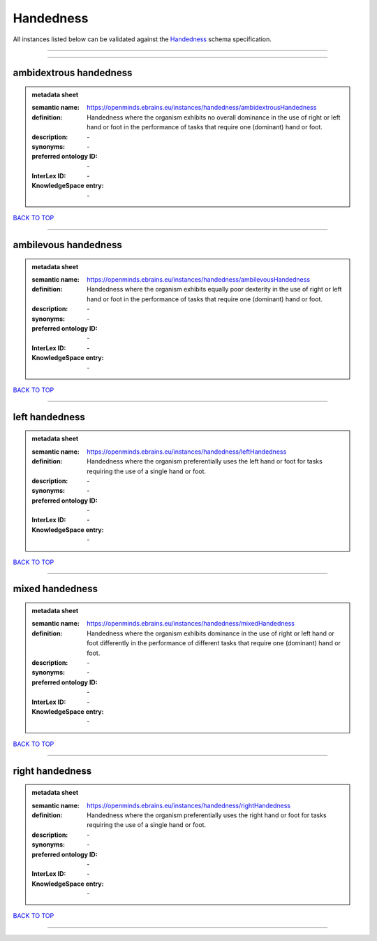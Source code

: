 ##########
Handedness
##########

All instances listed below can be validated against the `Handedness <https://openminds-documentation.readthedocs.io/en/latest/specifications/controlledTerms/handedness.html>`_ schema specification.

------------

------------

ambidextrous handedness
-----------------------

.. admonition:: metadata sheet

   :semantic name: https://openminds.ebrains.eu/instances/handedness/ambidextrousHandedness
   :definition: Handedness where the organism exhibits no overall dominance in the use of right or left hand or foot in the performance of tasks that require one (dominant) hand or foot.
   :description: \-

   :synonyms: \-
   :preferred ontology ID: \-
   :InterLex ID: \-
   :KnowledgeSpace entry: \-

`BACK TO TOP <handedness_>`_

------------

ambilevous handedness
---------------------

.. admonition:: metadata sheet

   :semantic name: https://openminds.ebrains.eu/instances/handedness/ambilevousHandedness
   :definition: Handedness where the organism exhibits equally poor dexterity in the use of right or left hand or foot in the performance of tasks that require one (dominant) hand or foot.
   :description: \-

   :synonyms: \-
   :preferred ontology ID: \-
   :InterLex ID: \-
   :KnowledgeSpace entry: \-

`BACK TO TOP <handedness_>`_

------------

left handedness
---------------

.. admonition:: metadata sheet

   :semantic name: https://openminds.ebrains.eu/instances/handedness/leftHandedness
   :definition: Handedness where the organism preferentially uses the left hand or foot for tasks requiring the use of a single hand or foot.
   :description: \-

   :synonyms: \-
   :preferred ontology ID: \-
   :InterLex ID: \-
   :KnowledgeSpace entry: \-

`BACK TO TOP <handedness_>`_

------------

mixed handedness
----------------

.. admonition:: metadata sheet

   :semantic name: https://openminds.ebrains.eu/instances/handedness/mixedHandedness
   :definition: Handedness where the organism exhibits dominance in the use of right or left hand or foot differently in the performance of different tasks that require one (dominant) hand or foot.
   :description: \-

   :synonyms: \-
   :preferred ontology ID: \-
   :InterLex ID: \-
   :KnowledgeSpace entry: \-

`BACK TO TOP <handedness_>`_

------------

right handedness
----------------

.. admonition:: metadata sheet

   :semantic name: https://openminds.ebrains.eu/instances/handedness/rightHandedness
   :definition: Handedness where the organism preferentially uses the right hand or foot for tasks requiring the use of a single hand or foot.
   :description: \-

   :synonyms: \-
   :preferred ontology ID: \-
   :InterLex ID: \-
   :KnowledgeSpace entry: \-

`BACK TO TOP <handedness_>`_

------------

